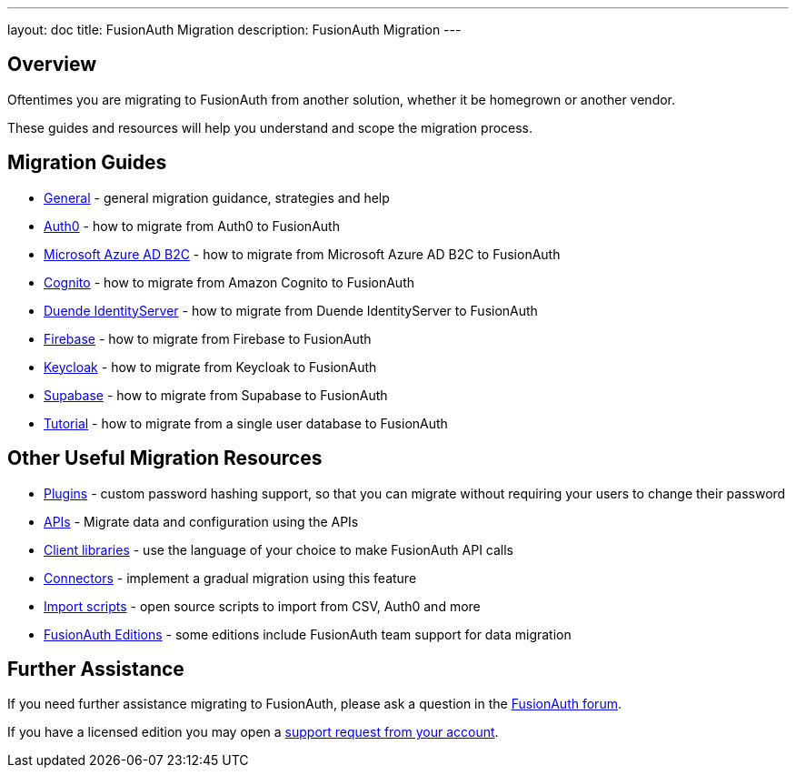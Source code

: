 ---
layout: doc
title: FusionAuth Migration
description: FusionAuth Migration
---

:sectnumlevels: 0

== Overview

Oftentimes you are migrating to FusionAuth from another solution, whether it be homegrown or another vendor.

These guides and resources will help you understand and scope the migration process.

== Migration Guides

* link:/docs/v1/tech/migration-guide/general[General] - general migration guidance, strategies and help
* link:/docs/v1/tech/migration-guide/auth0[Auth0] - how to migrate from Auth0 to FusionAuth
* link:/docs/v1/tech/migration-guide/azureadb2c[Microsoft Azure AD B2C] - how to migrate from Microsoft Azure AD B2C to FusionAuth
* link:/docs/v1/tech/migration-guide/cognito[Cognito] - how to migrate from Amazon Cognito to FusionAuth
* link:/docs/v1/tech/migration-guide/duende[Duende IdentityServer] - how to migrate from Duende IdentityServer to FusionAuth
* link:/docs/v1/tech/migration-guide/firebase[Firebase] - how to migrate from Firebase to FusionAuth
* link:/docs/v1/tech/migration-guide/keycloak[Keycloak] - how to migrate from Keycloak to FusionAuth
* link:/docs/v1/tech/migration-guide/supabase[Supabase] - how to migrate from Supabase to FusionAuth
* link:/docs/v1/tech/migration-guide/tutorial[Tutorial] - how to migrate from a single user database to FusionAuth

== Other Useful Migration Resources

* link:/docs/v1/tech/plugins/[Plugins] - custom password hashing support, so that you can migrate without requiring your users to change their password
* link:/docs/v1/tech/apis/[APIs] - Migrate data and configuration using the APIs
* link:/docs/v1/tech/client-libraries/[Client libraries] - use the language of your choice to make FusionAuth API calls
* link:/docs/v1/tech/connectors/[Connectors] - implement a gradual migration using this feature
* https://github.com/FusionAuth/fusionauth-import-scripts[Import scripts] - open source scripts to import from CSV, Auth0 and more
* link:/pricing[FusionAuth Editions] - some editions include FusionAuth team support for data migration

== Further Assistance

If you need further assistance migrating to FusionAuth, please ask a question in the https://fusionauth.io/community/forum/[FusionAuth forum, window="_blank"].

If you have a licensed edition you may open a https://account.fusionauth.io/account/support/[support request from your account, window="_blank"].
